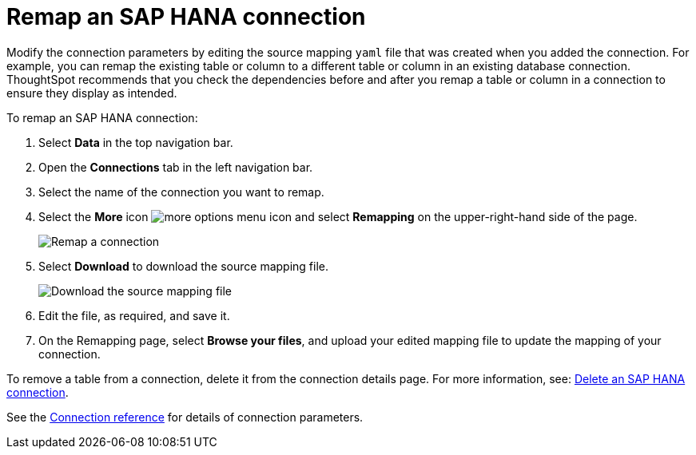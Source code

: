 = Remap an {connection} connection
:last_updated: 8/11/2020
:linkattrs:
:page-layout: default-cloud
:page-aliases: /admin/ts-cloud/ts-cloud-embrace-hana-remap-connection.adoc
:experimental:
:connection: SAP HANA
:description: Learn how to remap an SAP HANA connection.

Modify the connection parameters by editing the source mapping `yaml` file that was created when you added the connection.
For example, you can remap the existing table or column to a different table or column in an existing database connection.
ThoughtSpot recommends that you check the dependencies before and after you remap a table or column in a connection to ensure they display as intended.

To remap an {connection} connection:

. Select *Data* in the top navigation bar.
. Open the *Connections* tab in the left navigation bar.
. Select the name of the connection you want to remap.
. Select the *More* icon image:icon-more-10px.png[more options menu icon] and select *Remapping* on the upper-right-hand side of the page.
+
image::HANA-remapping.png[Remap a connection]
. Select *Download* to download the source mapping file.
+
image::HANA-downloadyaml.png[Download the source mapping file]

. Edit the file, as required, and save it.
. On the Remapping page, select *Browse your files*, and upload your edited mapping file to update the mapping of your connection.

To remove a table from a connection, delete it from the connection details page.
For more information, see: xref:connections-hana-delete.adoc[Delete an {connection} connection].

See the xref:connections-hana-reference.adoc[Connection reference] for details of connection parameters.
